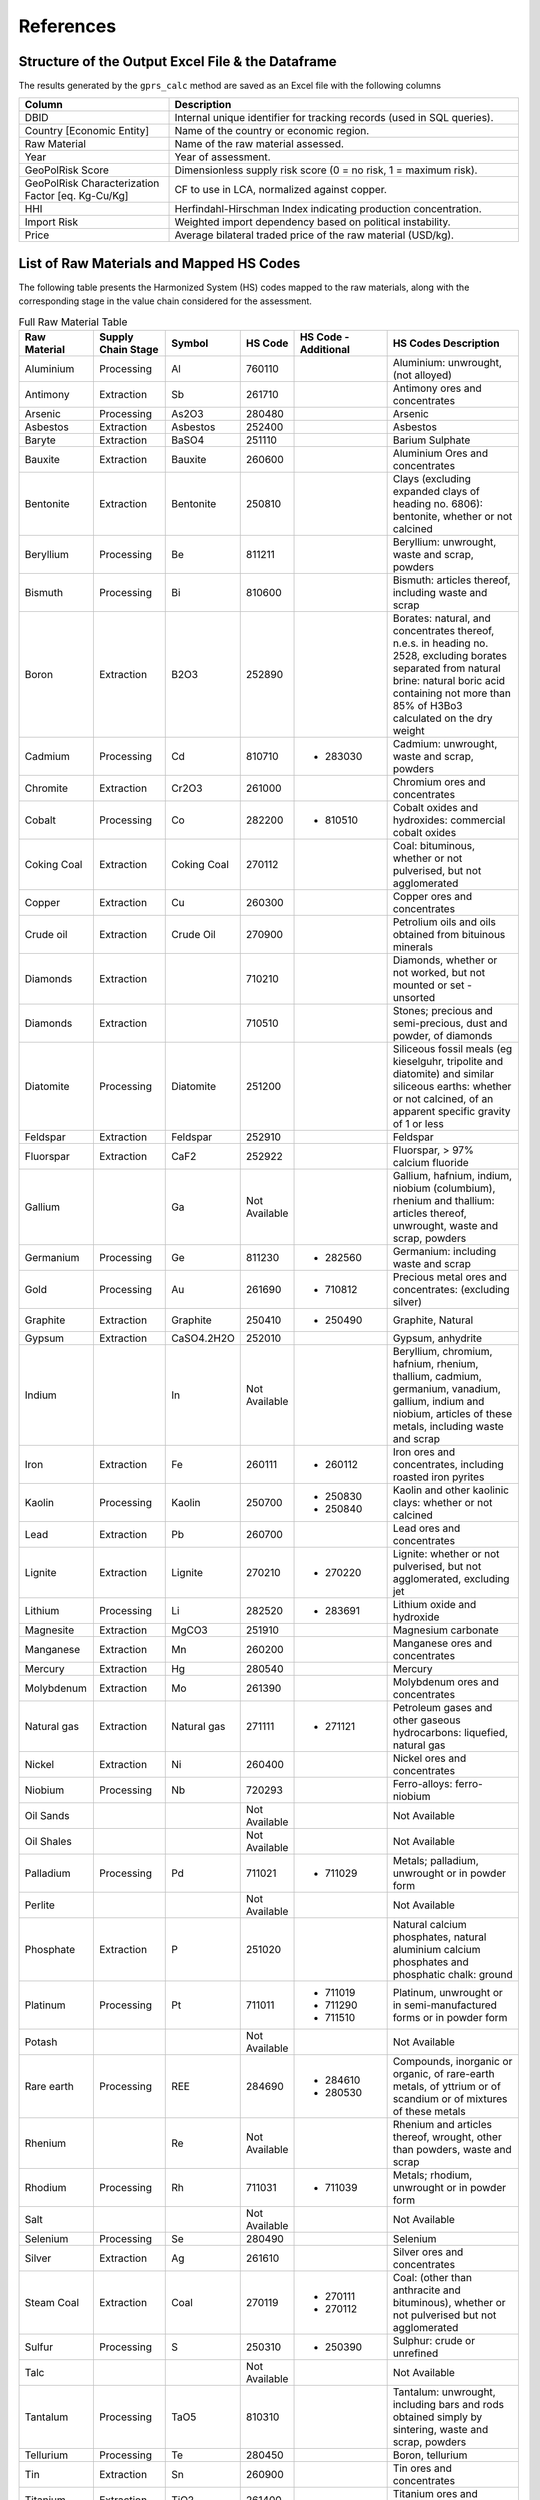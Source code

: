 .. _References:

References
==========

**Structure of the Output Excel File & the Dataframe**
------------------------------------------------------

The results generated by the ``gprs_calc`` method are saved as an Excel file with the following columns

.. list-table::
   :header-rows: 1
   :widths: 30 70

   * - Column
     - Description
   * - DBID
     - Internal unique identifier for tracking records (used in SQL queries).
   * - Country [Economic Entity]
     - Name of the country or economic region.
   * - Raw Material
     - Name of the raw material assessed.
   * - Year
     - Year of assessment.
   * - GeoPolRisk Score
     - Dimensionless supply risk score (0 = no risk, 1 = maximum risk).
   * - GeoPolRisk Characterization Factor [eq. Kg-Cu/Kg]
     - CF to use in LCA, normalized against copper.
   * - HHI
     - Herfindahl-Hirschman Index indicating production concentration.
   * - Import Risk
     - Weighted import dependency based on political instability.
   * - Price
     - Average bilateral traded price of the raw material (USD/kg).

**List of Raw Materials and Mapped HS Codes**
---------------------------------------------

The following table presents the Harmonized System (HS) codes mapped to the raw materials, along with the corresponding stage in the value chain considered for the assessment.

.. list-table:: Full Raw Material Table
   :header-rows: 1
   :widths: 15 15 10 10 20 30

   * - Raw Material
     - Supply Chain Stage
     - Symbol
     - HS Code
     - HS Code - Additional
     - HS Codes Description
   * - Aluminium
     - Processing
     - Al
     - 760110
     - 
     - Aluminium: unwrought, (not alloyed)
   * - Antimony
     - Extraction
     - Sb
     - 261710
     - 
     - Antimony ores and concentrates
   * - Arsenic
     - Processing
     - As2O3
     - 280480
     - 
     - Arsenic
   * - Asbestos
     - Extraction
     - Asbestos
     - 252400
     - 
     - Asbestos
   * - Baryte
     - Extraction
     - BaSO4
     - 251110
     - 
     - Barium Sulphate
   * - Bauxite
     - Extraction
     - Bauxite
     - 260600
     - 
     - Aluminium Ores and concentrates
   * - Bentonite
     - Extraction
     - Bentonite
     - 250810
     - 
     - Clays (excluding expanded clays of heading no. 6806): bentonite, whether or not calcined
   * - Beryllium
     - Processing
     - Be
     - 811211
     - 
     - Beryllium: unwrought, waste and scrap, powders
   * - Bismuth
     - Processing
     - Bi
     - 810600
     - 
     - Bismuth: articles thereof, including waste and scrap
   * - Boron
     - Extraction
     - B2O3
     - 252890
     - 
     - Borates: natural, and concentrates thereof, n.e.s. in heading no. 2528, excluding borates separated from natural brine: natural boric acid containing not more than 85% of H3Bo3 calculated on the dry weight
   * - Cadmium
     - Processing
     - Cd
     - 810710
     -
       - 283030
     - Cadmium: unwrought, waste and scrap, powders
   * - Chromite
     - Extraction
     - Cr2O3
     - 261000
     - 
     - Chromium ores and concentrates
   * - Cobalt
     - Processing
     - Co
     - 282200
     -
       - 810510
     - Cobalt oxides and hydroxides: commercial cobalt oxides
   * - Coking Coal
     - Extraction
     - Coking Coal
     - 270112
     - 
     - Coal: bituminous, whether or not pulverised, but not agglomerated
   * - Copper
     - Extraction
     - Cu
     - 260300
     - 
     - Copper ores and concentrates
   * - Crude oil
     - Extraction
     - Crude Oil
     - 270900
     - 
     - Petrolium oils  and oils obtained from bituinous minerals
   * - Diamonds
     - Extraction
     - 
     - 710210
     - 
     - Diamonds, whether or not worked, but not mounted or set - unsorted
   * - Diamonds
     - Extraction
     - 
     - 710510
     - 
     - Stones; precious and semi-precious, dust and powder, of diamonds
   * - Diatomite
     - Processing
     - Diatomite
     - 251200
     - 
     - Siliceous fossil meals (eg kieselguhr, tripolite and diatomite) and similar siliceous earths: whether or not calcined, of an apparent specific gravity of 1 or less
   * - Feldspar
     - Extraction
     - Feldspar
     - 252910
     - 
     - Feldspar
   * - Fluorspar
     - Extraction
     - CaF2
     - 252922
     - 
     - Fluorspar, > 97% calcium fluoride
   * - Gallium
     - 
     - Ga
     - Not Available
     - 
     - Gallium, hafnium, indium, niobium (columbium), rhenium and thallium: articles thereof, unwrought, waste and scrap, powders
   * - Germanium
     - Processing
     - Ge
     - 811230
     -
       - 282560
     - Germanium: including waste and scrap
   * - Gold
     - Processing
     - Au
     - 261690
     -
       - 710812
     - Precious metal ores and concentrates: (excluding silver)
   * - Graphite
     - Extraction
     - Graphite
     - 250410
     -
       - 250490
     - Graphite, Natural
   * - Gypsum
     - Extraction
     - CaSO4.2H2O
     - 252010
     - 
     - Gypsum, anhydrite
   * - Indium
     - 
     - In
     - Not Available
     - 
     - Beryllium, chromium, hafnium, rhenium, thallium, cadmium, germanium, vanadium, gallium, indium and niobium, articles of these metals, including waste and scrap
   * - Iron
     - Extraction
     - Fe
     - 260111
     -
       - 260112
     - Iron ores and concentrates, including roasted iron pyrites
   * - Kaolin
     - Processing
     - Kaolin
     - 250700
     -
       - 250830
       - 250840
     - Kaolin and other kaolinic clays: whether or not calcined
   * - Lead
     - Extraction
     - Pb
     - 260700
     - 
     - Lead ores and concentrates
   * - Lignite
     - Extraction
     - Lignite
     - 270210
     -
       - 270220
     - Lignite: whether or not pulverised, but not agglomerated, excluding jet
   * - Lithium
     - Processing
     - Li
     - 282520
     -
       - 283691
     - Lithium oxide and hydroxide
   * - Magnesite
     - Extraction
     - MgCO3
     - 251910
     - 
     - Magnesium carbonate
   * - Manganese
     - Extraction
     - Mn
     - 260200
     - 
     - Manganese ores and concentrates
   * - Mercury
     - Extraction
     - Hg
     - 280540
     - 
     - Mercury
   * - Molybdenum
     - Extraction
     - Mo
     - 261390
     - 
     - Molybdenum ores and concentrates
   * - Natural gas
     - Extraction
     - Natural gas
     - 271111
     -
       - 271121
     - Petroleum gases and other gaseous hydrocarbons: liquefied, natural gas
   * - Nickel
     - Extraction
     - Ni
     - 260400
     - 
     - Nickel ores and concentrates
   * - Niobium
     - Processing
     - Nb
     - 720293
     - 
     - Ferro-alloys: ferro-niobium
   * - Oil Sands
     - 
     - 
     - Not Available
     - 
     - Not Available
   * - Oil Shales
     - 
     - 
     - Not Available
     - 
     - Not Available
   * - Palladium
     - Processing
     - Pd
     - 711021
     -
       - 711029
     - Metals; palladium, unwrought or in powder form
   * - Perlite
     - 
     - 
     - Not Available
     - 
     - Not Available
   * - Phosphate
     - Extraction
     - P
     - 251020
     - 
     - Natural calcium phosphates, natural aluminium calcium phosphates and phosphatic chalk: ground
   * - Platinum
     - Processing
     - Pt
     - 711011
     -
       - 711019
       - 711290
       - 711510
     - Platinum, unwrought or in semi-manufactured forms or in powder form
   * - Potash
     - 
     - 
     - Not Available
     - 
     - Not Available
   * - Rare earth
     - Processing
     - REE
     - 284690
     -
       - 284610
       - 280530
     - Compounds, inorganic or organic, of rare-earth metals, of yttrium or of scandium or of mixtures of these metals
   * - Rhenium
     - 
     - Re
     - Not Available
     - 
     - Rhenium and articles thereof, wrought, other than powders, waste and scrap
   * - Rhodium
     - Processing
     - Rh
     - 711031
     -
       - 711039
     - Metals; rhodium, unwrought or in powder form
   * - Salt
     - 
     - 
     - Not Available
     - 
     - Not Available
   * - Selenium
     - Processing
     - Se
     - 280490
     - 
     - Selenium
   * - Silver
     - Extraction
     - Ag
     - 261610
     - 
     - Silver ores and concentrates
   * - Steam Coal
     - Extraction
     - Coal
     - 270119
     -
       - 270111
       - 270112
     - Coal: (other than anthracite and bituminous), whether or not pulverised but not agglomerated
   * - Sulfur
     - Processing
     - S
     - 250310
     -
       - 250390
     - Sulphur: crude or unrefined
   * - Talc
     - 
     - 
     - Not Available
     - 
     - Not Available
   * - Tantalum
     - Processing
     - TaO5
     - 810310
     - 
     - Tantalum: unwrought, including bars and rods obtained simply by sintering, waste and scrap, powders
   * - Tellurium
     - Processing
     - Te
     - 280450
     - 
     - Boron, tellurium
   * - Tin
     - Extraction
     - Sn
     - 260900
     - 
     - Tin ores and concentrates
   * - Titanium
     - Extraction
     - TiO2
     - 261400
     - 
     - Titanium ores and concentrates
   * - Tungsten
     - Extraction
     - W
     - 261100
     -
       - 810110
     - Tungsten ores and concentrates
   * - Uranium
     - Extraction
     - U
     - 261210
     - 
     - Uranium ores and concetrates
   * - Vanadium
     - Processing
     - V
     - 282530
     -
       - 720292
     - Vanadium oxides and hydroxides
   * - Vermiculite
     - 
     - 
     - Not Available
     - 
     - Not Available
   * - Zinc
     - Extraction
     - Zn
     - 260800
     - 
     - Zinc ores and concentrates
   * - Zirconium
     - Extraction
     - Zr
     - 261510
     - 
     - Zirconium ores and concentrates

.. note::

   This mapping was based on cross-referencing several sources such as the SCRREEN factsheets, the USGS report, and others.  
   A complete documentation of the mapping is available to download.

   Download the full Excel: :download:`Supplementary Documentation - GeoPolRisk.xlsx <_static/Raw material documentation - supplementary material.xlsx>`

.. raw:: html

   <div class="acknowledgement">
     This documentation of the excel file was completed with the support of Panyam Vijay Madhu, as his internship objective in the first year of the Master's in EBA (2024–2025) at IAE Bordeaux.
     <a href="https://www.researchgate.net/profile/Vijay-Varma-7" target="_blank">View his profile on ResearchGate</a>.
   </div>
